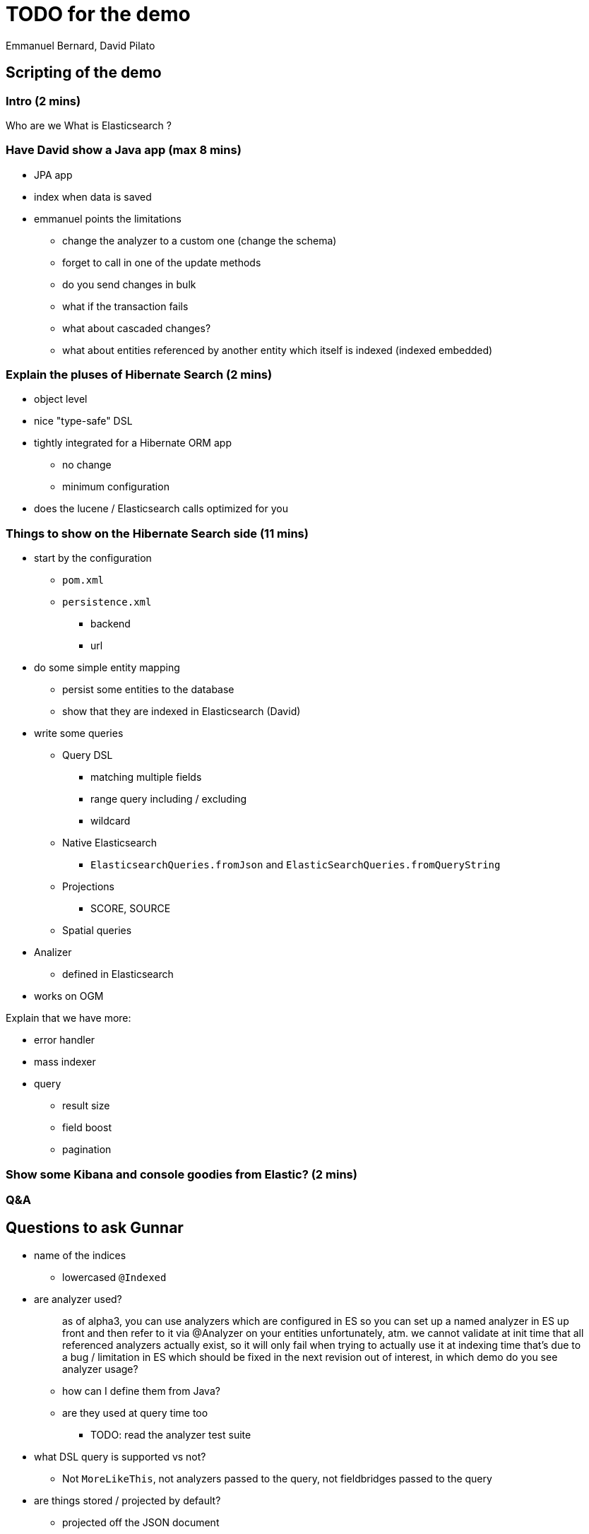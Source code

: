= TODO for the demo
Emmanuel Bernard, David Pilato

== Scripting of the demo

=== Intro (2 mins)

Who are we
What is Elasticsearch ?

=== Have David show a Java app (max 8 mins)

* JPA app
* index when data is saved
* emmanuel points the limitations
** change the analyzer to a custom one (change the schema)
** forget to call in one of the update methods
** do you send changes in bulk
** what if the transaction fails
** what about cascaded changes?
** what about entities referenced by another entity which itself is indexed (indexed embedded)

=== Explain the pluses of Hibernate Search (2 mins)

* object level
* nice "type-safe" DSL
* tightly integrated for a Hibernate ORM app
** no change
** minimum configuration
* does the lucene / Elasticsearch calls optimized for you

=== Things to show on the Hibernate Search side (11 mins)

* start by the configuration
** `pom.xml`
** `persistence.xml`
*** backend
*** url
* do some simple entity mapping
** persist some entities to the database
** show that they are indexed in Elasticsearch (David)
* write some queries
** Query DSL
*** matching multiple fields
*** range query including / excluding
*** wildcard
** Native Elasticsearch
*** `ElasticsearchQueries.fromJson` and `ElasticSearchQueries.fromQueryString`
** Projections
*** SCORE, SOURCE
** Spatial queries
* Analizer
** defined in Elasticsearch
* works on OGM

Explain that we have more:

* error handler
* mass indexer
* query
** result size
** field boost
** pagination

=== Show some Kibana and console goodies from Elastic? (2 mins)

=== Q&A

== Questions to ask Gunnar

* name of the indices
** lowercased `@Indexed`
* are analyzer used?
+
[quote]
--
as of alpha3, you can use analyzers which are configured in ES
so you can set up a named analyzer in ES up front
and then refer to it via @Analyzer on your entities
unfortunately, atm. we cannot validate at init time that all referenced analyzers actually exist, so it will only fail when trying to actually use it at indexing time
that's due to a bug / limitation in ES which should be fixed in the next revision
out of interest, in which demo do you see analyzer usage?
--
** how can I define them from Java?
** are they used at query time too
*** TODO: read the analyzer test suite
* what DSL query is supported vs not?
** Not `MoreLikeThis`, not analyzers passed to the query, not fieldbridges passed to the query
* are things stored / projected by default?
** projected off the JSON document
* spatial queries and DSL?
** works
* error handler works
* custom FieldBridge?
** works but needs `MetadataProvidingFieldBridge`
* how are type transformed
** reguar fieldbridge with document
* spatial query with DSL?
* combining lucene and Elasticsearh
** don't sue Date field, overridden globally
* how can I log what's going one
* pagination
** wall at 10000 from ES
** we don't support scrolling API yet

[sidebar]
.Cheatsheet for Elasticsearch REST API
--
Here are some link:some/url[some/url]

Get some mapping info::
`http GET 'http://192.168.99.100:9200/videogame/_mapping?pretty=true?'`

Search::
`http GET 'http://localhost:9200/hockeyplayer/_search' source=='{ "query" : { "term" : { "name" : "Brand" } } }'`
--

== Retour David

DEfinition of analyzer (or anything index.) in elasticsearch.yml is deprecated and will be dead.
Use the REST API instead during index definition link:

For custom analyzer or Hibernate Search analyzers, deply them as Elasticsearch plugin.
Ask the user to package as plugin that enlist token and filter factories

CAUTION: extends Elasticsearch classes

In Elasticsearch queries, you cand efine the fields you want back. link:

CAUTION: You can store in Lucene index AND in the Elasticsearch document, so Store.YES has a different meaning!!!

No dot inside a JSON field. => warn in the doc

Mention that indexed entities are not visible right away:

* bulks can take up to 5s
* and index sync up can take up to 1s

=> document and offer options
=> use bluk processor class (every 10k or 5s is configured) link:

Dont' do refresh per bulk esp if we do not do per index feedback loop

Consider using multi-fields / subfields of elasticsearch for the multi-indexed properties:

* avoid copying the same property twice in the document
* there is also the copy-to feature to copy data into another structure

Wait for green is a bit too aggressive, at least we could offer option to wait for yellow
CAUTION: the hard setting of number of replicat